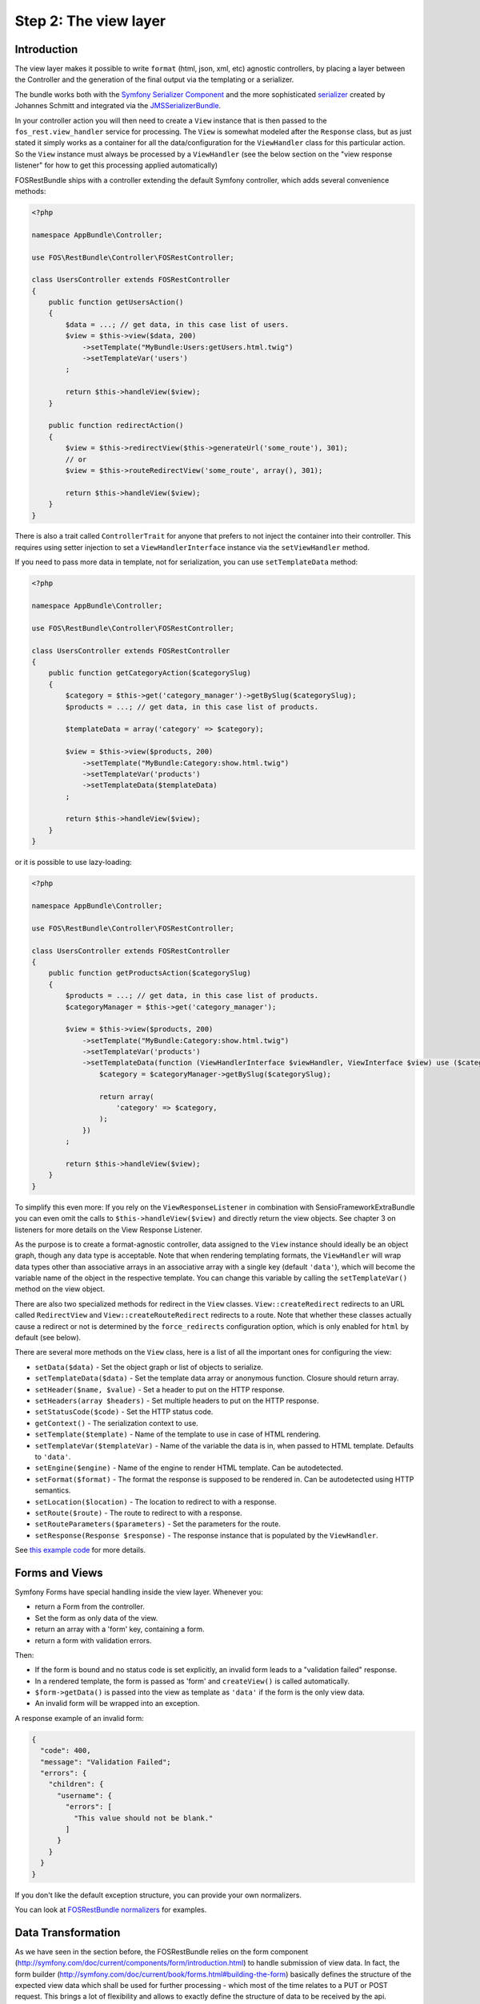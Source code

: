 Step 2: The view layer
======================

Introduction
------------

The view layer makes it possible to write ``format`` (html, json, xml, etc)
agnostic controllers, by placing a layer between the Controller and the
generation of the final output via the templating or a serializer.

The bundle works both with the `Symfony Serializer Component`_ and the more
sophisticated `serializer`_ created by Johannes Schmitt and integrated via the
`JMSSerializerBundle`_.

In your controller action you will then need to create a ``View`` instance that
is then passed to the ``fos_rest.view_handler`` service for processing. The
``View`` is somewhat modeled after the ``Response`` class, but as just stated
it simply works as a container for all the data/configuration for the
``ViewHandler`` class for this particular action.  So the ``View`` instance
must always be processed by a ``ViewHandler`` (see the below section on the
"view response listener" for how to get this processing applied automatically)

FOSRestBundle ships with a controller extending the default Symfony controller,
which adds several convenience methods:

.. code-block:: php

    <?php

    namespace AppBundle\Controller;

    use FOS\RestBundle\Controller\FOSRestController;

    class UsersController extends FOSRestController
    {
        public function getUsersAction()
        {
            $data = ...; // get data, in this case list of users.
            $view = $this->view($data, 200)
                ->setTemplate("MyBundle:Users:getUsers.html.twig")
                ->setTemplateVar('users')
            ;

            return $this->handleView($view);
        }

        public function redirectAction()
        {
            $view = $this->redirectView($this->generateUrl('some_route'), 301);
            // or
            $view = $this->routeRedirectView('some_route', array(), 301);

            return $this->handleView($view);
        }
    }

.. versionadded:: 1.6
  The ``setTemplateData`` method was added in 1.6.

There is also a trait called ``ControllerTrait`` for anyone that prefers to not
inject the container into their controller. This requires using setter injection
to set a ``ViewHandlerInterface`` instance via the ``setViewHandler`` method.

.. versionadded:: 2.0
    The ``ControllerTrait`` trait was added in 2.0.

If you need to pass more data in template, not for serialization, you can use ``setTemplateData`` method:

.. code-block:: php

    <?php

    namespace AppBundle\Controller;

    use FOS\RestBundle\Controller\FOSRestController;

    class UsersController extends FOSRestController
    {
        public function getCategoryAction($categorySlug)
        {
            $category = $this->get('category_manager')->getBySlug($categorySlug);
            $products = ...; // get data, in this case list of products.

            $templateData = array('category' => $category);

            $view = $this->view($products, 200)
                ->setTemplate("MyBundle:Category:show.html.twig")
                ->setTemplateVar('products')
                ->setTemplateData($templateData)
            ;

            return $this->handleView($view);
        }
    }

or it is possible to use lazy-loading:

.. code-block:: php

    <?php

    namespace AppBundle\Controller;

    use FOS\RestBundle\Controller\FOSRestController;

    class UsersController extends FOSRestController
    {
        public function getProductsAction($categorySlug)
        {
            $products = ...; // get data, in this case list of products.
            $categoryManager = $this->get('category_manager');

            $view = $this->view($products, 200)
                ->setTemplate("MyBundle:Category:show.html.twig")
                ->setTemplateVar('products')
                ->setTemplateData(function (ViewHandlerInterface $viewHandler, ViewInterface $view) use ($categoryManager, $categorySlug) {
                    $category = $categoryManager->getBySlug($categorySlug);

                    return array(
                        'category' => $category,
                    );
                })
            ;

            return $this->handleView($view);
        }
    }

To simplify this even more: If you rely on the ``ViewResponseListener`` in
combination with SensioFrameworkExtraBundle you can even omit the calls to
``$this->handleView($view)`` and directly return the view objects. See chapter
3 on listeners for more details on the View Response Listener.

As the purpose is to create a format-agnostic controller, data assigned to the
``View`` instance should ideally be an object graph, though any data type is
acceptable. Note that when rendering templating formats, the ``ViewHandler``
will wrap data types other than associative arrays in an associative array with
a single key (default  ``'data'``), which will become the variable name of the
object in the respective template. You can change this variable by calling
the ``setTemplateVar()`` method on the view object.

There are also two specialized methods for redirect in the ``View`` classes.
``View::createRedirect`` redirects to an URL called ``RedirectView`` and
``View::createRouteRedirect`` redirects to a route. Note that whether these
classes actually cause a redirect or not is determined by the ``force_redirects``
configuration option, which is only enabled for ``html`` by default (see below).

There are several more methods on the ``View`` class, here is a list of all
the important ones for configuring the view:

* ``setData($data)`` - Set the object graph or list of objects to serialize.
* ``setTemplateData($data)`` - Set the template data array or anonymous function. Closure should return array.
* ``setHeader($name, $value)`` - Set a header to put on the HTTP response.
* ``setHeaders(array $headers)`` - Set multiple headers to put on the HTTP response.
* ``setStatusCode($code)`` - Set the HTTP status code.
* ``getContext()`` - The serialization context to use.
* ``setTemplate($template)`` - Name of the template to use in case of HTML rendering.
* ``setTemplateVar($templateVar)`` - Name of the variable the data is in, when passed
  to HTML template. Defaults to ``'data'``.
* ``setEngine($engine)`` - Name of the engine to render HTML template. Can be
  autodetected.
* ``setFormat($format)`` - The format the response is supposed to be rendered in.
  Can be autodetected using HTTP semantics.
* ``setLocation($location)`` - The location to redirect to with a response.
* ``setRoute($route)`` - The route to redirect to with a response.
* ``setRouteParameters($parameters)`` - Set the parameters for the route.
* ``setResponse(Response $response)`` - The response instance that is populated
  by the ``ViewHandler``.

See `this example code`_ for more details.

Forms and Views
---------------

Symfony Forms have special handling inside the view layer. Whenever you:

- return a Form from the controller.
- Set the form as only data of the view.
- return an array with a 'form' key, containing a form.
- return a form with validation errors.

Then:

- If the form is bound and no status code is set explicitly, an invalid form
  leads to a "validation failed" response.
- In a rendered template, the form is passed as 'form' and ``createView()``
  is called automatically.
- ``$form->getData()`` is passed into the view as template as ``'data'`` if the
  form is the only view data.
- An invalid form will be wrapped into an exception.

A response example of an invalid form:

.. code-block:: javascript

    {
      "code": 400,
      "message": "Validation Failed";
      "errors": {
        "children": {
          "username": {
            "errors": [
              "This value should not be blank."
            ]
          }
        }
      }
    }

If you don't like the default exception structure, you can provide your own
normalizers.

You can look at `FOSRestBundle normalizers`_ for examples.

.. _`FOSRestBundle normalizers`: https://github.com/FriendsOfSymfony/FOSRestBundle/tree/master/Serializer/Normalizer

Data Transformation
-------------------

As we have seen in the section before, the FOSRestBundle relies on the form
component (http://symfony.com/doc/current/components/form/introduction.html) to
handle submission of view data. In fact, the form builder
(http://symfony.com/doc/current/book/forms.html#building-the-form) basically
defines the structure of the expected view data which shall be used for further
processing - which most of the time relates to a PUT or POST request. This
brings a lot of flexibility and allows to exactly define the structure of data
to be received by the api.

Most of the time the requirements regarding a PUT/POST request are, in
terms of data structure, fairly simple. The payload within a PUT or POST request
oftentimes will have the exact same structure as received by a previous GET
request, but only with modified value fields. Thus, the fields to be defined
within the form builder process will be the same as the fields marked to be
serialized within an entity.

However, there is a common use case where straightforward updating of data,
received by a serialized object (GET request), will not work out of the box using
the given implementation of the form component: Simple assignment of a reference
using an object.

Let's take an entity ``Task`` that holds a reference to a ``Person`` as
an example. The serialized Task object will looks as follows:

.. code-block:: json

    {"task_form":{"name":"Task1", "person":{"id":1, "name":"Fabien"}}}

In a traditional Symfony application we simply define the property of the
related class and it would perfectly assign the person to our task - in this
case based on the id:

.. code-block:: php

    $builder
        ->add('name', 'text')
        ...
        ->add('person', 'entity', array(
            'class' => 'Acme\DemoBundle\Entity\Person',
            'property' => 'id'
        ))

Unfortunately, this form builder does not accept our serialized object as it is
- even though it contains the necessary id. In fact, the object would have to
contain the id directly assigned to the person field to be be accepted by the
form validation process:

.. code-block:: json

    {"task_form":{"name":"Task1", "person":1}}

Well, this is somewhat useless since we not only want to display the name of the
person but also do not want to do some client side trick to extract the id
before updating the data, right? Instead, we rather update the data the same way
as we received it in our GET request and thus, extend the form builder with a
data transformer. Fortunately, the FOSRestBundle comes with an
``EntityToIdObjectTransformer``, which can be applied to any form builder:

.. code-block:: php

    $personTransformer = new EntityToIdObjectTransformer($this->om, "AcmeDemoBundle:Person");
    $builder
        ->add('name', 'text')
        ...
        ->add($builder->create('person', 'text')->addModelTransformer($personTransformer))

This way, the data structure remains untouched and the person can be assigned to
the task without any client modifications.

Configuration
-------------

The ``formats`` and ``templating_formats`` settings determine which formats are
respectively supported by the serializer and by the template layer. In other
words any format listed in ``templating_formats`` will require a template for
rendering using the ``templating`` service, while any format listed in
``formats`` will use the serializer for rendering.  For both settings a
value of ``false`` means that the given format is disabled.

When using ``RouteRedirectView::create()`` the default behavior of forcing a
redirect to the route for html is enabled, but needs to be enabled for other
formats if needed.

Finally the HTTP response status code for failed validation defaults to
``400``. Note when changing the default you can use name constants of
``Symfony\Component\HttpFoundation\Response`` class or an integer status code.

You can also set the default templating engine to something different than the
default of ``twig``:

.. code-block:: yaml

    # app/config/config.yml
    fos_rest:
        view:
            formats:
                rss: true
                xml: false
            templating_formats:
                html: true
            force_redirects:
                html: true
            failed_validation: HTTP_BAD_REQUEST
            default_engine: twig

See `this example configuration`_ for more details.

Custom handler
--------------

While many things should be possible via the serializer in some cases
it might not be enough. For example you might need some custom logic to be
executed in the ``ViewHandler``. For these cases one might want to register a
custom handler for a specific format. The custom handler can either be
registered by defining a custom service, via a compiler pass or it can even be
registered from inside the controller action.

The callable will receive 3 parameters:

* the instance of the ``ViewHandler``
* the instance of the ``View``
* the instance of the ``Request``

Note there are several public methods on the ``ViewHandler`` which can be helpful:

* ``isFormatTemplating()``
* ``createResponse()``
* ``createRedirectResponse()``
* ``renderTemplate()``

There is an example inside LiipHelloBundle to show how to register a custom handler:
https://github.com/liip/LiipHelloBundle/blob/master/View/RSSViewHandler.php
https://github.com/liip/LiipHelloBundle/blob/master/Resources/config/config.yml

There is another example in ``Resources\doc\examples``:
https://github.com/FriendsOfSymfony/FOSRestBundle/blob/master/Resources/doc/examples/RssHandler.php

Here is an example using a closure registered inside a Controller action:

.. code-block:: php

    <?php

    namespace AppBundle\Controller;

    use Symfony\Bundle\FrameworkBundle\Controller\Controller;
    use FOS\RestBundle\View\View;

    class UsersController extends Controller
    {
        public function getUsersAction()
        {
            $view = View::create();

            // ...

            $handler = $this->get('fos_rest.view_handler');
            if (!$handler->isFormatTemplating($view->getFormat())) {
                $templatingHandler = function ($handler, $view, $request) {
                    // if a template is set, render it using the 'params'
                    // and place the content into the data
                    if ($view->getTemplate()) {
                        $data = $view->getData();

                        if (empty($data['params'])) {
                            $params = array();
                        } else {
                            $params = $data['params'];
                            unset($data['params']);
                        }

                        $view->setData($params);
                        $data['html'] = $handler->renderTemplate($view, 'html');

                        $view->setData($data);
                    }

                    return $handler->createResponse($view, $request, $format);
                };

                $handler->registerHandler($view->getFormat(), $templatingHandler);
            }

            return $handler->handle($view);
        }
    }

JSONP custom handler
~~~~~~~~~~~~~~~~~~~~

To enable the common use case of creating JSONP responses this Bundle provides an
easy solution to handle a custom handler for this use case. Enabling this setting
also automatically uses the mime type listener (see the next chapter) to register
a mime type for JSONP.

Simply add the following to your configuration

.. code-block:: yaml

    # app/config/config.yml
    fos_rest:
        view:
            jsonp_handler: ~

It is also possible to customize both the name of the GET parameter with the
callback, as well as the filter pattern that validates if the provided callback
is valid or not.

.. code-block:: yaml

    # app/config/config.yml
    fos_rest:
        view:
            jsonp_handler:
               callback_param:       mycallback

Finally the filter can also be disabled by setting it to false.

.. code-block:: yaml

    # app/config/config.yml
    fos_rest:
        view:
            jsonp_handler:
                callback_param:       false

When working with JSONP, be aware of `CVE-2014-4671`_ (full explanation can be
found here: `Abusing JSONP with Rosetta Flash`_. You SHOULD use `NelmioSecurityBundle`_
and `disable the content type sniffing for script resources`_.

CSRF validation
~~~~~~~~~~~~~~~

When building a single application that should handle forms both via HTML forms
as well as via a REST API, one runs into a problem with CSRF token validation.
In most cases it is necessary to enable them for HTML forms, but it makes no
sense to use them for a REST API. For this reason there is a form extension to
disable CSRF validation for users with a specific role. This of course requires
that REST API users authenticate themselves and get a special role assigned.

.. code-block:: yaml

    fos_rest:
        disable_csrf_role: ROLE_API

That was it!

.. _`Symfony Serializer Component`: http://symfony.com/doc/current/components/serializer.html
.. _`serializer`: https://github.com/schmittjoh/serializer
.. _`JMSSerializerBundle`: https://github.com/schmittjoh/JMSSerializerBundle
.. _`this example code`: https://github.com/liip/LiipHelloBundle/blob/master/Controller/HelloController.php
.. _`this example configuration`: https://github.com/liip-forks/symfony-standard/blob/techtalk/app/config/config.yml
.. _`CVE-2014-4671`: http://web.nvd.nist.gov/view/vuln/detail?vulnId=CVE-2014-4671
.. _`Abusing JSONP with Rosetta Flash`: http://miki.it/blog/2014/7/8/abusing-jsonp-with-rosetta-flash/
.. _`NelmioSecurityBundle`: https://github.com/nelmio/NelmioSecurityBundle
.. _`disable the content type sniffing for script resources`: https://github.com/nelmio/NelmioSecurityBundle#content-type-sniffing
